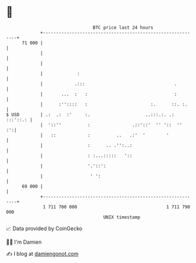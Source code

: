 * 👋

#+begin_example
                                    BTC price last 24 hours                    
                +------------------------------------------------------------+ 
         71 000 |                                                            | 
                |                                                            | 
                |                                                            | 
                |             :                                              | 
                |            .:::                                  .         | 
                |       ...  :   :                                 :         | 
                |      :''::::   :                        :.      ::. :.     | 
   $ USD        | .:  .:  :'     :.                     ..:::.:. .: :::'::.: | 
                |  '::''          :                .::'::'  '' '::  ''    :':| 
                |   ::            :          ..   .:'  '        '            | 
                |                 :      .. .'':..:                          | 
                |                 : :...:::::   '::                          | 
                |                 '.'::':                                    | 
                |                  ' ':                                      | 
         69 000 |                                                            | 
                +------------------------------------------------------------+ 
                 1 711 700 000                                  1 711 790 000  
                                        UNIX timestamp                         
#+end_example
📈 Data provided by CoinGecko

🧑‍💻 I'm Damien

✍️ I blog at [[https://www.damiengonot.com][damiengonot.com]]
